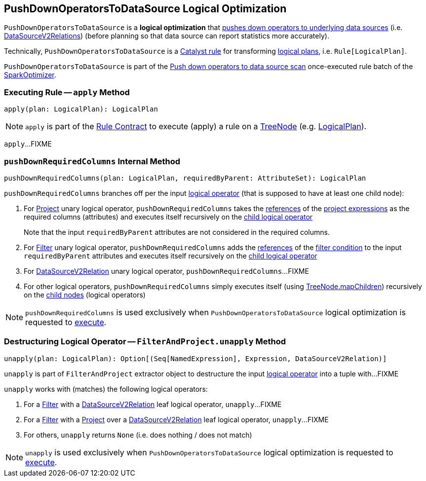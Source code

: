 == [[PushDownOperatorsToDataSource]] PushDownOperatorsToDataSource Logical Optimization

`PushDownOperatorsToDataSource` is a *logical optimization* that <<apply, pushes down operators to underlying data sources>> (i.e. <<spark-sql-LogicalPlan-DataSourceV2Relation.adoc#, DataSourceV2Relations>>) (before planning so that data source can report statistics more accurately).

Technically, `PushDownOperatorsToDataSource` is a <<spark-sql-catalyst-Rule.adoc#, Catalyst rule>> for transforming <<spark-sql-LogicalPlan.adoc#, logical plans>>, i.e. `Rule[LogicalPlan]`.

`PushDownOperatorsToDataSource` is part of the <<spark-sql-SparkOptimizer.adoc#PushDownOperatorsToDataSource, Push down operators to data source scan>> once-executed rule batch of the <<spark-sql-SparkOptimizer.adoc#, SparkOptimizer>>.

=== [[apply]] Executing Rule -- `apply` Method

[source, scala]
----
apply(plan: LogicalPlan): LogicalPlan
----

NOTE: `apply` is part of the <<spark-sql-catalyst-Rule.adoc#apply, Rule Contract>> to execute (apply) a rule on a <<spark-sql-catalyst-TreeNode.adoc#, TreeNode>> (e.g. <<spark-sql-LogicalPlan.adoc#, LogicalPlan>>).

`apply`...FIXME

=== [[pushDownRequiredColumns]] `pushDownRequiredColumns` Internal Method

[source, scala]
----
pushDownRequiredColumns(plan: LogicalPlan, requiredByParent: AttributeSet): LogicalPlan
----

`pushDownRequiredColumns` branches off per the input <<spark-sql-LogicalPlan.adoc#, logical operator>> (that is supposed to have at least one child node):

. For <<spark-sql-LogicalPlan-Project.adoc#, Project>> unary logical operator, `pushDownRequiredColumns` takes the <<spark-sql-Expression.adoc#references, references>> of the <<spark-sql-LogicalPlan-Project.adoc#projectList, project expressions>> as the required columns (attributes) and executes itself recursively on the <<spark-sql-LogicalPlan-Project.adoc#child, child logical operator>>
+
Note that the input `requiredByParent` attributes are not considered in the required columns.

. For <<spark-sql-LogicalPlan-Filter.adoc#, Filter>> unary logical operator, `pushDownRequiredColumns` adds the <<spark-sql-Expression.adoc#references, references>> of the <<spark-sql-LogicalPlan-Filter.adoc#condition, filter condition>> to the input `requiredByParent` attributes and executes itself recursively on the <<spark-sql-LogicalPlan-Filter.adoc#child, child logical operator>>

. For <<spark-sql-LogicalPlan-DataSourceV2Relation.adoc#, DataSourceV2Relation>> unary logical operator, `pushDownRequiredColumns`...FIXME

. For other logical operators, `pushDownRequiredColumns` simply executes itself (using <<spark-sql-catalyst-TreeNode.adoc#mapChildren, TreeNode.mapChildren>>) recursively on the <<spark-sql-catalyst-TreeNode.adoc#children, child nodes>> (logical operators)

NOTE: `pushDownRequiredColumns` is used exclusively when `PushDownOperatorsToDataSource` logical optimization is requested to <<apply, execute>>.

=== [[FilterAndProject]][[unapply]] Destructuring Logical Operator -- `FilterAndProject.unapply` Method

[source, scala]
----
unapply(plan: LogicalPlan): Option[(Seq[NamedExpression], Expression, DataSourceV2Relation)]
----

`unapply` is part of `FilterAndProject` extractor object to destructure the input <<spark-sql-LogicalPlan.adoc#, logical operator>> into a tuple with...FIXME

`unapply` works with (matches) the following logical operators:

. For a <<spark-sql-LogicalPlan-Filter.adoc#, Filter>> with a <<spark-sql-LogicalPlan-DataSourceV2Relation.adoc#, DataSourceV2Relation>> leaf logical operator, `unapply`...FIXME

. For a <<spark-sql-LogicalPlan-Filter.adoc#, Filter>> with a <<spark-sql-LogicalPlan-Project.adoc#, Project>> over a <<spark-sql-LogicalPlan-DataSourceV2Relation.adoc#, DataSourceV2Relation>> leaf logical operator, `unapply`...FIXME

. For others, `unapply` returns `None` (i.e. does nothing / does not match)

NOTE: `unapply` is used exclusively when `PushDownOperatorsToDataSource` logical optimization is requested to <<apply, execute>>.
